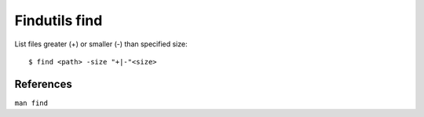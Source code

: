 Findutils find
==============

List files greater (+) or smaller (-) than specified size: ::

    $ find <path> -size "+|-"<size>

References
----------

``man find``
